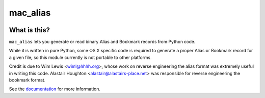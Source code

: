 =========
mac_alias
=========

.. image:: https://img.shields.io/pypi/pyversions/mac_alias.svg
   :target: https://pypi.python.org/pypi/mac_alias
   :alt: Python Versions

.. image:: https://img.shields.io/pypi/v/mac_alias.svg
   :target: https://pypi.python.org/pypi/mac_alias
   :alt: PyPI Version

.. image:: https://img.shields.io/pypi/status/mac_alias.svg
   :target: https://pypi.python.org/pypi/mac_alias
   :alt: Maturity

.. image:: https://img.shields.io/pypi/l/mac_alias.svg
   :target: https://github.com/dmgbuild/mac_alias/blob/main/LICENSE
   :alt: MIT License

.. image:: https://github.com/dmgbuild/mac_alias/workflows/CI/badge.svg?branch=main
   :target: https://github.com/dmgbuild/mac_alias/actions
   :alt: Build Status

.. image:: https://readthedocs.org/projects/mac_alias/badge/?version=latest
   :target: http://mac_alias.readthedocs.io/en/latest/?badge=latest
   :alt: Docs Build Status

What is this?
-------------

``mac_alias`` lets you generate or read binary Alias and Bookmark records
from Python code.

While it is written in pure Python, some OS X specific code is required to
generate a proper Alias or Bookmark record for a given file, so this module
currently is not portable to other platforms.

Credit is due to Wim Lewis <wiml@hhhh.org>, whose work on reverse engineering
the alias format was extremely useful in writing this code.  Alastair Houghton
<alastair@alastairs-place.net> was responsible for reverse engineering the
bookmark format.

See the documentation_ for more information.

.. _documentation: http://mac-alias.rtfd.org
